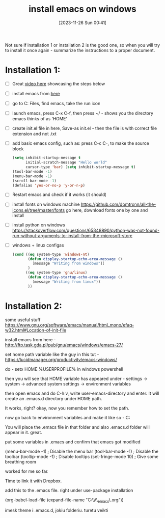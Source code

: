 #+title:      install emacs on windows
#+date:       [2023-11-26 Sun 00:41]
#+filetags:   :emacs:windows:
#+identifier: 20231126T004115

Not sure if installation 1 or installation 2 is the good one, so when you will
try to install it once again - summarize the instructions to a proper document.

* Installation 1:

- [ ] Great [[https://www.youtube.com/watch?v=0OLfdiZ_b0k&ab_channel=LigerLearn][video here]] showcasing the steps below
- [ ] install emacs from [[http://ftp.gnu.org/gnu/emacs/windows/][here]]
- [ ] go to C:\Program Files\Emacs, find emacs, take the run icon
- [ ] launch emacs, press C-x C-f, then press ~/ - shows you the
  directory emacs thinks of as 'HOME'
- [ ] create init.el file in here, Save-as init.el - then the file is
  with correct file extension and not .txt
- [ ] add basic emacs config, such as:
  press C-c C-, to make the source block
  #+begin_src emacs-lisp
    (setq inhibit-startup-message t
          initial-scratch-message "Hello world"
          cursor-type 'bar) (setq inhibit-startup-message t)
    (tool-bar-mode -1)
    (menu-bar-mode -1)
    (scroll-bar-mode -1)
    (defalias 'yes-or-no-p 'y-or-n-p)
  #+end_src
- [ ] Restart emacs and check if it works (it should)
- [ ] install fonts on windows machine
  https://github.com/domtronn/all-the-icons.el/tree/master/fonts go
  here, download fonts one by one and install
- [ ] install python on windows
  https://stackoverflow.com/questions/65348890/python-was-not-found-run-without-arguments-to-install-from-the-microsoft-store
- [ ] windows + linux configas
  #+begin_src emacs-lisp
    (cond ((eq system-type 'windows-nt)
           (defun display-startup-echo-area-message ()
             (message "Writing from windows"))
           )
          ((eq system-type 'gnu/linux)
           (defun display-startup-echo-area-message ()
             (message "Writing from linux"))
           ))
  #+end_src

* Installation 2:

some useful stuff
https://www.gnu.org/software/emacs/manual/html_mono/efaq-w32.html#Location-of-init-file

install emacs from here -
http://ftp.task.gda.pl/pub/gnu/emacs/windows/emacs-27/

set home path variable like the guy in this tut -
https://lucidmanager.org/productivity/emacs-windows/

do - setx HOME %USERPROFILE% in windows powershell

then you will see that HOME variable has appeared under - settings ->
system -> advanced system settings -> environment variables

then open emacs and do C-h v, write user-emacs-directory and enter. It
will create an .emacs.d directory under HOME path.

It works, right? okay, now you remember how to set the path.

now go back to environment variables and make it like so -
C:\Users\Arvydas\emacs

You will place the .emacs file in that folder and also .emacs.d folder
will appear in it. great.

put some variables in .emacs and confirm that emacs got modified

(menu-bar-mode -1) ; Disable the menu bar (tool-bar-mode -1) ; Disable
the toolbar (tooltip-mode -1) ; Disable tooltips (set-fringe-mode 10)
; Give some breathing room

worked for me so far.

Time to link it with Dropbox.

add this to the .emacs file. right under use-package installation

(org-babel-load-file (expand-file-name
"C:\\Users\\Arvydas\\Dropbox\\temp_emacs\\myinit.org"))

imesk theme i .emacs.d, jokiu folderiu. turetu veikti
